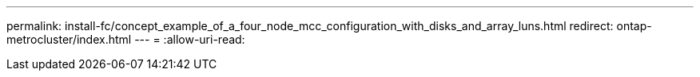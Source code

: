 ---
permalink: install-fc/concept_example_of_a_four_node_mcc_configuration_with_disks_and_array_luns.html 
redirect: ontap-metrocluster/index.html 
---
= 
:allow-uri-read: 


